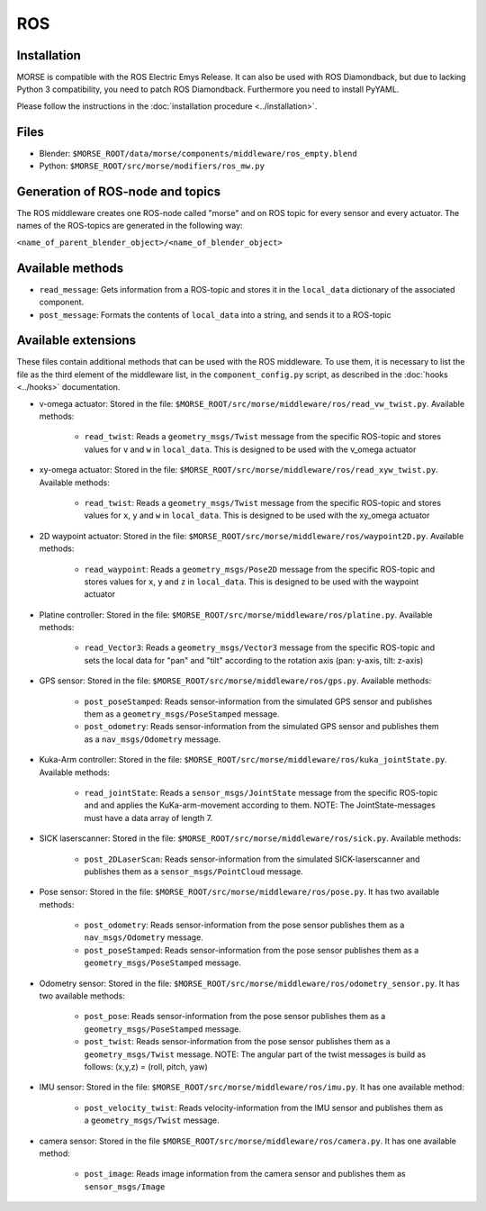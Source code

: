 ROS
===

Installation
------------

MORSE is compatible with the ROS Electric Emys Release. It can also be used with ROS Diamondback, but due to lacking Python 3 compatibility, you need to patch ROS Diamondback. Furthermore you need to install PyYAML.

Please follow the instructions in the :doc:`installation procedure  <../installation>`.

Files
-----

- Blender: ``$MORSE_ROOT/data/morse/components/middleware/ros_empty.blend``
- Python: ``$MORSE_ROOT/src/morse/modifiers/ros_mw.py``

Generation of ROS-node and topics
----------------------------------

The ROS middleware creates one ROS-node called "morse" and on ROS topic for every sensor and every actuator. 
The names of the ROS-topics are generated in the following way:

``<name_of_parent_blender_object>/<name_of_blender_object>``

Available methods
-----------------

- ``read_message``: Gets information from a ROS-topic and stores it in the
  ``local_data`` dictionary of the associated component. 
- ``post_message``: Formats the contents of ``local_data`` into a string,
  and sends it to a ROS-topic
  
Available extensions
--------------------

These files contain additional methods that can be used with the ROS middleware.
To use them, it is necessary to list the file as the third element of the middleware
list, in the ``component_config.py`` script, as described in the :doc:`hooks <../hooks>`
documentation.

- v-omega actuator: Stored in the file: ``$MORSE_ROOT/src/morse/middleware/ros/read_vw_twist.py``.
  Available methods:

    - ``read_twist``: Reads a ``geometry_msgs/Twist`` message from the specific ROS-topic and stores values for ``v`` and ``w`` in ``local_data``. This is designed to be used with the v_omega actuator 
  
- xy-omega actuator: Stored in the file: ``$MORSE_ROOT/src/morse/middleware/ros/read_xyw_twist.py``.
  Available methods:

    - ``read_twist``: Reads a ``geometry_msgs/Twist`` message from the specific ROS-topic and stores values for ``x``, ``y`` and ``w`` in ``local_data``. This is designed to be used with the xy_omega actuator

- 2D waypoint actuator: Stored in the file: ``$MORSE_ROOT/src/morse/middleware/ros/waypoint2D.py``.
  Available methods:

    - ``read_waypoint``: Reads a ``geometry_msgs/Pose2D`` message from the specific ROS-topic and stores values for ``x``, ``y`` and ``z`` in ``local_data``. This is designed to be used with the waypoint actuator

- Platine controller: Stored in the file: ``$MORSE_ROOT/src/morse/middleware/ros/platine.py``.
  Available methods:

    - ``read_Vector3``: Reads a ``geometry_msgs/Vector3`` message from the specific ROS-topic and sets the local data for "pan" and "tilt" according to the rotation axis (pan: y-axis, tilt: z-axis)

- GPS sensor: Stored in the file: ``$MORSE_ROOT/src/morse/middleware/ros/gps.py``.
  Available methods:

    - ``post_poseStamped``: Reads sensor-information from the simulated GPS sensor and publishes them as a ``geometry_msgs/PoseStamped`` message.
    - ``post_odometry``: Reads sensor-information from the simulated GPS sensor and publishes them as a ``nav_msgs/Odometry`` message.

- Kuka-Arm controller: Stored in the file: ``$MORSE_ROOT/src/morse/middleware/ros/kuka_jointState.py``.
  Available methods:

    - ``read_jointState``: Reads a ``sensor_msgs/JointState`` message from the specific ROS-topic and and applies the KuKa-arm-movement according to them. NOTE: The JointState-messages must have a data array of length 7.

- SICK laserscanner: Stored in the file: ``$MORSE_ROOT/src/morse/middleware/ros/sick.py``.
  Available methods:

    - ``post_2DLaserScan``: Reads sensor-information from the simulated SICK-laserscanner and publishes them as a ``sensor_msgs/PointCloud`` message.

- Pose sensor: Stored in the file: ``$MORSE_ROOT/src/morse/middleware/ros/pose.py``.
  It has two available methods:

    - ``post_odometry``: Reads sensor-information from the pose sensor publishes them as a ``nav_msgs/Odometry`` message.
    - ``post_poseStamped``: Reads sensor-information from the pose sensor publishes them as a ``geometry_msgs/PoseStamped`` message.

- Odometry sensor: Stored in the file: ``$MORSE_ROOT/src/morse/middleware/ros/odometry_sensor.py``.
  It has two available methods:

    - ``post_pose``: Reads sensor-information from the pose sensor publishes them as a ``geometry_msgs/PoseStamped`` message.
    - ``post_twist``: Reads sensor-information from the pose sensor publishes them as a ``geometry_msgs/Twist`` message.
      NOTE: The angular part of the twist messages is build as follows: (x,y,z) = (roll, pitch, yaw)

- IMU sensor: Stored in the file: ``$MORSE_ROOT/src/morse/middleware/ros/imu.py``. 
  It has one available method:

    - ``post_velocity_twist``: Reads velocity-information from the IMU sensor and publishes them as a ``geometry_msgs/Twist`` message.

- camera sensor: Stored in the file  ``$MORSE_ROOT/src/morse/middleware/ros/camera.py``.
  It has one available method:

	- ``post_image``: Reads image information from the camera sensor and
	  publishes them as ``sensor_msgs/Image``
